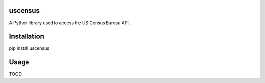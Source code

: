 uscensus
========

A Python library used to access the US Census Bureau API.

Installation
============

pip install uscensus

Usage
=====

TOOD
